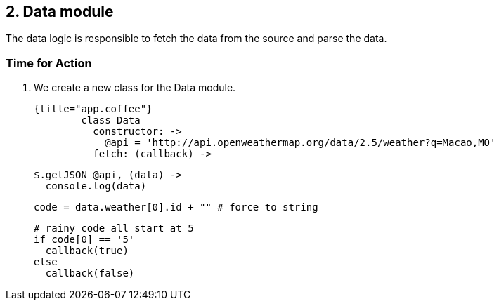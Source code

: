 ## 2. Data module

The data logic is responsible to fetch the data from the source and parse the data.



### Time for Action

1. We create a new class for the Data module.

	{title="app.coffee"}
		class Data
		  constructor: ->
		    @api = 'http://api.openweathermap.org/data/2.5/weather?q=Macao,MO'
		  fetch: (callback) ->

		    $.getJSON @api, (data) ->
		      console.log(data)

		      code = data.weather[0].id + "" # force to string

		      # rainy code all start at 5
		      if code[0] == '5'
		        callback(true)
		      else
		        callback(false)
